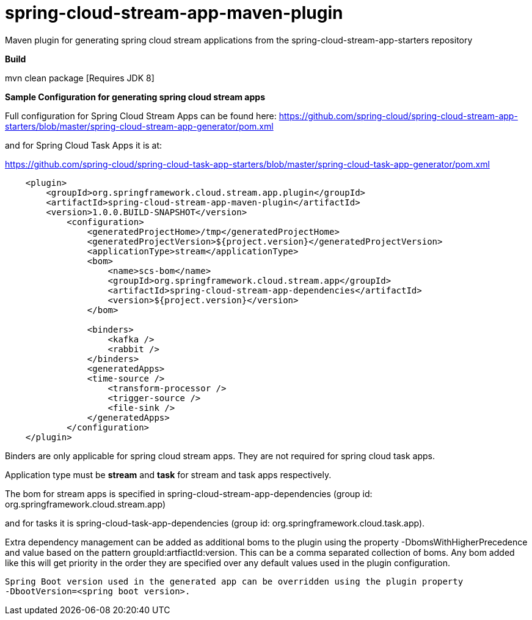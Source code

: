 = spring-cloud-stream-app-maven-plugin
Maven plugin for generating spring cloud stream applications from the spring-cloud-stream-app-starters repository

*Build*

mvn clean package [Requires JDK 8]

*Sample Configuration for generating spring cloud stream apps*

Full configuration for Spring Cloud Stream Apps can be found here:
https://github.com/spring-cloud/spring-cloud-stream-app-starters/blob/master/spring-cloud-stream-app-generator/pom.xml

and for Spring Cloud Task Apps it is at:

https://github.com/spring-cloud/spring-cloud-task-app-starters/blob/master/spring-cloud-task-app-generator/pom.xml

[source, xml]
----
    <plugin>
        <groupId>org.springframework.cloud.stream.app.plugin</groupId>
        <artifactId>spring-cloud-stream-app-maven-plugin</artifactId>
        <version>1.0.0.BUILD-SNAPSHOT</version>
            <configuration>
                <generatedProjectHome>/tmp</generatedProjectHome>
                <generatedProjectVersion>${project.version}</generatedProjectVersion>
                <applicationType>stream</applicationType>
                <bom>
                    <name>scs-bom</name>
                    <groupId>org.springframework.cloud.stream.app</groupId>
                    <artifactId>spring-cloud-stream-app-dependencies</artifactId>
                    <version>${project.version}</version>
                </bom>

                <binders>
                    <kafka />
                    <rabbit />
                </binders>
                <generatedApps>
                <time-source />
                    <transform-processor />
                    <trigger-source />
                    <file-sink />
                </generatedApps>
            </configuration>
    </plugin>
----

Binders are only applicable for spring cloud stream apps. They are not required for spring cloud task apps.

Application type must be *stream* and *task* for stream and task apps respectively.

The bom for stream apps is specified in spring-cloud-stream-app-dependencies
(group id: org.springframework.cloud.stream.app)

and for tasks it is spring-cloud-task-app-dependencies
(group id: org.springframework.cloud.task.app).

Extra dependency management can be added as additional boms to the plugin using the property
-DbomsWithHigherPrecedence and value based on the pattern groupId:artfiactId:version. This can
 be a comma separated collection of boms. Any bom added like this will get priority in the order
 they are specified over any default values used in the plugin configuration.

 Spring Boot version used in the generated app can be overridden using the plugin property
 -DbootVersion=<spring boot version>.



